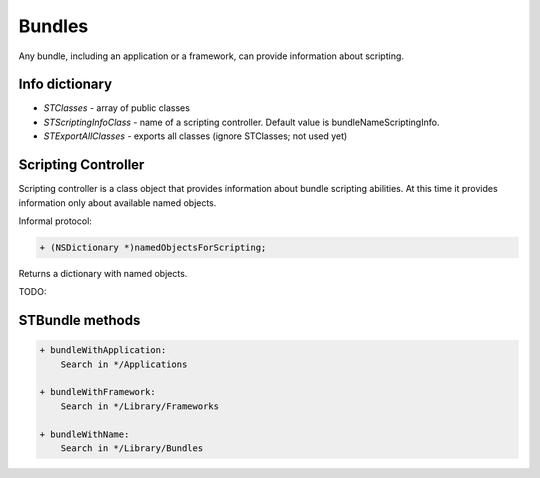 +++++++
Bundles
+++++++

Any bundle, including an application or a framework, can provide information
about scripting.

Info dictionary
---------------

* `STClasses` - array of public classes
* `STScriptingInfoClass` - name of a scripting controller. Default value is
  bundleNameScriptingInfo.
* `STExportAllClasses` - exports all classes (ignore STClasses; not used yet)


Scripting Controller
--------------------

Scripting controller is a class object that provides information about bundle
scripting abilities. At this time it provides information only about available
named objects.

Informal protocol:

.. code-block:: objective-c

    + (NSDictionary *)namedObjectsForScripting;

Returns a dictionary with named objects.


TODO:

STBundle methods
----------------

.. code-block:: objective-c

    + bundleWithApplication:
        Search in */Applications
    
    + bundleWithFramework:
        Search in */Library/Frameworks
    
    + bundleWithName:
        Search in */Library/Bundles
